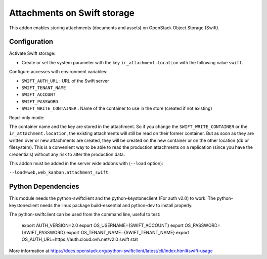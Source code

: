 Attachments on Swift storage
============================

This addon enables storing attachments (documents and assets) on OpenStack Object Storage (Swift).

Configuration
-------------

Activate Swift storage:

* Create or set the system parameter with the key ``ir_attachment.location`` with the following value ``swift``.

Configure accesses with environment variables:

* ``SWIFT_AUTH_URL``            : URL of the Swift server
* ``SWIFT_TENANT_NAME``
* ``SWIFT_ACCOUNT``
* ``SWIFT_PASSWORD``
* ``SWIFT_WRITE_CONTAINER``     : Name of the container to use in the store (created if not existing)

Read-only mode:

The container name and the key are stored in the attachment. So if you change the
``SWIFT_WRITE_CONTAINER`` or the ``ir_attachment.location``, the existing attachments
will still be read on their former container. But as soon as they are written over
or new attachments are created, they will be created on the new container or on
the other location (db or filesystem). This is a convenient way to be able to
read the production attachments on a replication (since you have the
credentials) without any risk to alter the production data.

This addon must be added in the server wide addons with (``--load`` option):

``--load=web,web_kanban,attachment_swift``

Python Dependencies
-------------------

This module needs the python-swiftclient and the python-keystoneclient (For auth v2.0) to work.
The python-keystoneclient needs the linux package build-essential and python-dev to install properly.

The python-swiftclient can be used from the command line, useful to test:

    export AUTH_VERSION=2.0
    export OS_USERNAME={SWIFT_ACCOUNT}
    export OS_PASSWORD={SWIFT_PASSWORD}
    export OS_TENANT_NAME={SWIFT_TENANT_NAME}
    export OS_AUTH_URL=https://auth.cloud.ovh.net/v2.0
    swift stat

More information at
https://docs.openstack.org/python-swiftclient/latest/cli/index.html#swift-usage
